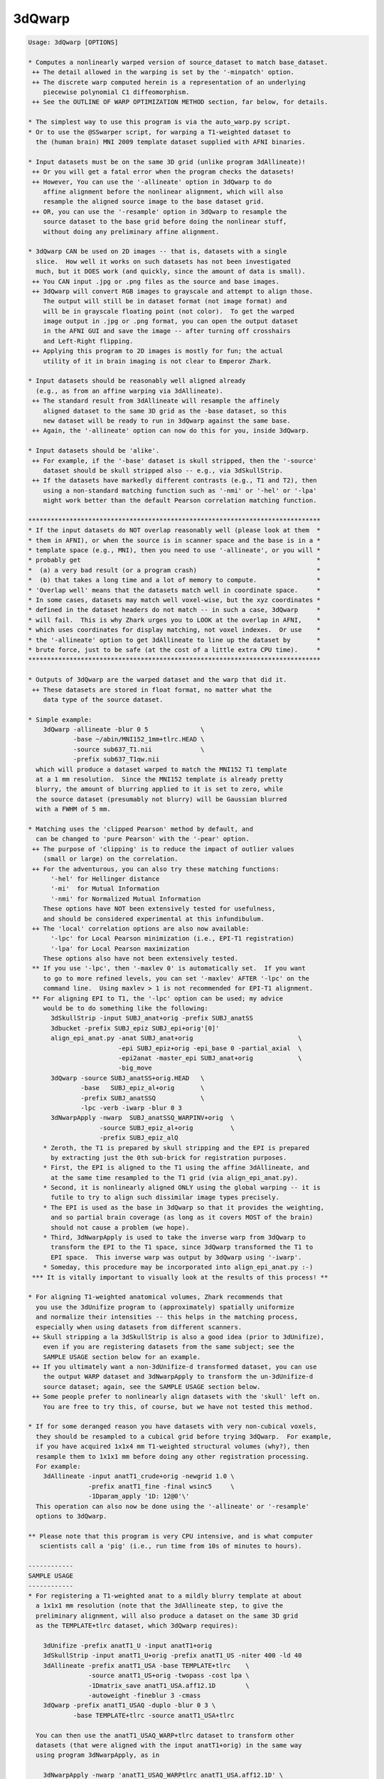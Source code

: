 *******
3dQwarp
*******

.. _3dQwarp:

.. contents:: 
    :depth: 4 

.. code-block:: none

    
    Usage: 3dQwarp [OPTIONS]
    
    * Computes a nonlinearly warped version of source_dataset to match base_dataset.
     ++ The detail allowed in the warping is set by the '-minpatch' option.
     ++ The discrete warp computed herein is a representation of an underlying
        piecewise polynomial C1 diffeomorphism.
     ++ See the OUTLINE OF WARP OPTIMIZATION METHOD section, far below, for details.
    
    * The simplest way to use this program is via the auto_warp.py script.
    * Or to use the @SSwarper script, for warping a T1-weighted dataset to
      the (human brain) MNI 2009 template dataset supplied with AFNI binaries.
    
    * Input datasets must be on the same 3D grid (unlike program 3dAllineate)!
     ++ Or you will get a fatal error when the program checks the datasets!
     ++ However, You can use the '-allineate' option in 3dQwarp to do
        affine alignment before the nonlinear alignment, which will also
        resample the aligned source image to the base dataset grid.
     ++ OR, you can use the '-resample' option in 3dQwarp to resample the
        source dataset to the base grid before doing the nonlinear stuff,
        without doing any preliminary affine alignment.
    
    * 3dQwarp CAN be used on 2D images -- that is, datasets with a single
      slice.  How well it works on such datasets has not been investigated
      much, but it DOES work (and quickly, since the amount of data is small).
     ++ You CAN input .jpg or .png files as the source and base images.
     ++ 3dQwarp will convert RGB images to grayscale and attempt to align those.
        The output will still be in dataset format (not image format) and
        will be in grayscale floating point (not color).  To get the warped
        image output in .jpg or .png format, you can open the output dataset
        in the AFNI GUI and save the image -- after turning off crosshairs
        and Left-Right flipping.
     ++ Applying this program to 2D images is mostly for fun; the actual
        utility of it in brain imaging is not clear to Emperor Zhark.
    
    * Input datasets should be reasonably well aligned already
      (e.g., as from an affine warping via 3dAllineate).
     ++ The standard result from 3dAllineate will resample the affinely
        aligned dataset to the same 3D grid as the -base dataset, so this
        new dataset will be ready to run in 3dQwarp against the same base.
     ++ Again, the '-allineate' option can now do this for you, inside 3dQwarp.
    
    * Input datasets should be 'alike'.
     ++ For example, if the '-base' dataset is skull stripped, then the '-source'
        dataset should be skull stripped also -- e.g., via 3dSkullStrip.
     ++ If the datasets have markedly different contrasts (e.g., T1 and T2), then
        using a non-standard matching function such as '-nmi' or '-hel' or '-lpa'
        might work better than the default Pearson correlation matching function.
    
    ******************************************************************************
    * If the input datasets do NOT overlap reasonably well (please look at them  *
    * them in AFNI), or when the source is in scanner space and the base is in a *
    * template space (e.g., MNI), then you need to use '-allineate', or you will *
    * probably get                                                               *
    *  (a) a very bad result (or a program crash)                                *
    *  (b) that takes a long time and a lot of memory to compute.                *
    * 'Overlap well' means that the datasets match well in coordinate space.     *
    * In some cases, datasets may match well voxel-wise, but the xyz coordinates *
    * defined in the dataset headers do not match -- in such a case, 3dQwarp     *
    * will fail.  This is why Zhark urges you to LOOK at the overlap in AFNI,    *
    * which uses coordinates for display matching, not voxel indexes.  Or use    *
    * the '-allineate' option to get 3dAllineate to line up the dataset by       *
    * brute force, just to be safe (at the cost of a little extra CPU time).     *
    ******************************************************************************
    
    * Outputs of 3dQwarp are the warped dataset and the warp that did it.
     ++ These datasets are stored in float format, no matter what the
        data type of the source dataset.
    
    * Simple example:
        3dQwarp -allineate -blur 0 5              \
                -base ~/abin/MNI152_1mm+tlrc.HEAD \
                -source sub637_T1.nii             \
                -prefix sub637_T1qw.nii
      which will produce a dataset warped to match the MNI152 T1 template
      at a 1 mm resolution.  Since the MNI152 template is already pretty
      blurry, the amount of blurring applied to it is set to zero, while
      the source dataset (presumably not blurry) will be Gaussian blurred
      with a FWHM of 5 mm.
    
    * Matching uses the 'clipped Pearson' method by default, and
      can be changed to 'pure Pearson' with the '-pear' option.
     ++ The purpose of 'clipping' is to reduce the impact of outlier values
        (small or large) on the correlation.
     ++ For the adventurous, you can also try these matching functions:
          '-hel' for Hellinger distance
          '-mi'  for Mutual Information
          '-nmi' for Normalized Mutual Information
        These options have NOT been extensively tested for usefulness,
        and should be considered experimental at this infundibulum.
     ++ The 'local' correlation options are also now available:
          '-lpc' for Local Pearson minimization (i.e., EPI-T1 registration)
          '-lpa' for Local Pearson maximization
        These options also have not been extensively tested.
     ** If you use '-lpc', then '-maxlev 0' is automatically set.  If you want
        to go to more refined levels, you can set '-maxlev' AFTER '-lpc' on the
        command line.  Using maxlev > 1 is not recommended for EPI-T1 alignment.
     ** For aligning EPI to T1, the '-lpc' option can be used; my advice
        would be to do something like the following:
          3dSkullStrip -input SUBJ_anat+orig -prefix SUBJ_anatSS
          3dbucket -prefix SUBJ_epiz SUBJ_epi+orig'[0]'
          align_epi_anat.py -anat SUBJ_anat+orig                            \
                            -epi SUBJ_epiz+orig -epi_base 0 -partial_axial  \
                            -epi2anat -master_epi SUBJ_anat+orig            \
                            -big_move
          3dQwarp -source SUBJ_anatSS+orig.HEAD   \
                  -base   SUBJ_epiz_al+orig       \
                  -prefix SUBJ_anatSSQ            \
                  -lpc -verb -iwarp -blur 0 3
          3dNwarpApply -nwarp  SUBJ_anatSSQ_WARPINV+orig  \
                       -source SUBJ_epiz_al+orig          \
                       -prefix SUBJ_epiz_alQ
        * Zeroth, the T1 is prepared by skull stripping and the EPI is prepared
          by extracting just the 0th sub-brick for registration purposes.
        * First, the EPI is aligned to the T1 using the affine 3dAllineate, and
          at the same time resampled to the T1 grid (via align_epi_anat.py).
        * Second, it is nonlinearly aligned ONLY using the global warping -- it is
          futile to try to align such dissimilar image types precisely.
        * The EPI is used as the base in 3dQwarp so that it provides the weighting,
          and so partial brain coverage (as long as it covers MOST of the brain)
          should not cause a problem (we hope).
        * Third, 3dNwarpApply is used to take the inverse warp from 3dQwarp to
          transform the EPI to the T1 space, since 3dQwarp transformed the T1 to
          EPI space.  This inverse warp was output by 3dQwarp using '-iwarp'.
        * Someday, this procedure may be incorporated into align_epi_anat.py :-)
     *** It is vitally important to visually look at the results of this process! **
    
    * For aligning T1-weighted anatomical volumes, Zhark recommends that
      you use the 3dUnifize program to (approximately) spatially uniformize
      and normalize their intensities -- this helps in the matching process,
      especially when using datasets from different scanners.
     ++ Skull stripping a la 3dSkullStrip is also a good idea (prior to 3dUnifize),
        even if you are registering datasets from the same subject; see the
        SAMPLE USAGE section below for an example.
     ++ If you ultimately want a non-3dUnifize-d transformed dataset, you can use
        the output WARP dataset and 3dNwarpApply to transform the un-3dUnifize-d
        source dataset; again, see the SAMPLE USAGE section below.
     ++ Some people prefer to nonlinearly align datasets with the 'skull' left on.
        You are free to try this, of course, but we have not tested this method.
    
    * If for some deranged reason you have datasets with very non-cubical voxels,
      they should be resampled to a cubical grid before trying 3dQwarp.  For example,
      if you have acquired 1x1x4 mm T1-weighted structural volumes (why?), then
      resample them to 1x1x1 mm before doing any other registration processing.
      For example:
        3dAllineate -input anatT1_crude+orig -newgrid 1.0 \
                    -prefix anatT1_fine -final wsinc5     \
                    -1Dparam_apply '1D: 12@0'\'
      This operation can also now be done using the '-allineate' or '-resample'
      options to 3dQwarp.
    
    ** Please note that this program is very CPU intensive, and is what computer
       scientists call a 'pig' (i.e., run time from 10s of minutes to hours).
    
    ------------
    SAMPLE USAGE
    ------------
    * For registering a T1-weighted anat to a mildly blurry template at about
      a 1x1x1 mm resolution (note that the 3dAllineate step, to give the
      preliminary alignment, will also produce a dataset on the same 3D grid
      as the TEMPLATE+tlrc dataset, which 3dQwarp requires):
    
        3dUnifize -prefix anatT1_U -input anatT1+orig
        3dSkullStrip -input anatT1_U+orig -prefix anatT1_US -niter 400 -ld 40
        3dAllineate -prefix anatT1_USA -base TEMPLATE+tlrc    \
                    -source anatT1_US+orig -twopass -cost lpa \
                    -1Dmatrix_save anatT1_USA.aff12.1D        \
                    -autoweight -fineblur 3 -cmass
        3dQwarp -prefix anatT1_USAQ -duplo -blur 0 3 \
                -base TEMPLATE+tlrc -source anatT1_USA+tlrc
    
      You can then use the anatT1_USAQ_WARP+tlrc dataset to transform other
      datasets (that were aligned with the input anatT1+orig) in the same way
      using program 3dNwarpApply, as in
    
        3dNwarpApply -nwarp 'anatT1_USAQ_WARPtlrc anatT1_USA.aff12.1D' \
                     -source NEWSOURCE+orig -prefix NEWSOURCE_warped
    
      For example, if you want a warped copy of the original anatT1+orig dataset
      (without the 3dUnifize and 3dSkullStrip modifications), put 'anatT1' in
      place of 'NEWSOURCE' in the above command.
    
      Note that the '-nwarp' option to 3dNwarpApply has TWO filenames inside
      single quotes.  This feature tells that program to compose (catenate) those
      2 spatial transformations before applying the resulting warp.  See the -help
      output of 3dNwarpApply for more sneaky/cunning ways to make the program warp
      datasets (and also see the example just below).
    
       ** PLEASE NOTE that if you use the '-allineate' option in 3dQwarp, to   **
       ** do the 3dAllineate step inside 3dQwarp, then you do NOT catenate     **
       ** the affine and nonlinear warps as in the 3dNwarpApply example above, **
       ** since the output nonlinear warp will ALREADY have be catenated with  **
       ** the affine warp -- this output warp is the transformation directly   **
       ** between the '-source' and '-base' datasets (as is reasonable IZHO).  **
    
      If the NEWSOURCE+orig dataset is integer-valued (e.g., anatomical labels),
      then you would use the '-ainterp NN' with 3dNwarpApply, to keep the program
      from interpolating the voxel values.
    
    * If you use align_epi_anat.py to affinely transform several EPI datasets to
      match a T1 anat, and then want to nonlinearly warp the EPIs to the template,
      following the warp generated above, the procedure is something like this:
    
        align_epi_anat.py -anat anatT1+orig -epi epi_r1+orig \
                          -epi_base 3 -epi2anat -big_move    \
                          -child_epi epi_r2+orig epi_r3+orig
    
        3dNwarpApply -source epi_r1+orig                                \
                     -nwarp 'anatT1_USAQ_WARP+tlrc anatT1_USA.aff12.1D' \
                     -affter epi_r1_al_reg_mat.aff12.1D                 \
                     -master WARP -newgrid 2.0                          \
                     -prefix epi_r1_AQ
    
        (mutatis mutandis for 'child' datasets epi_r2, epi_r3, etc.).
    
      The above procedure transforms the data directly from the un-registered
      original epi_r1+orig dataset, catenating the EPI volume registration
      transformations (epi_r1_al_reg_mat.aff12.1D) with the affine anat to
      template transformation (anatT1_USA.aff12.1D) and with the nonlinear
      anat to template transformation (anatT1_USAQ_WARP+tlrc).  3dNwarpApply
      will use the default 'wsinc5' interpolation method, which does not blur
      the results much -- an important issue for statistical analysis of the
      EPI time series.
    
      Various functions, such as volume change fraction (Jacobian determinant)
      can be calculated from the warp dataset via program 3dNwarpFuncs.
    
    --------------------
    COMMAND LINE OPTIONS (too many of them)
    --------------------
     -base   base_dataset   = Alternative way to specify the base dataset.
    
     -source source_dataset = Alternative way to specify the source dataset.
                             * You can either use both '-base' and '-source',
                               OR you can put the base and source dataset
                               names last on the command line.
                             * But you cannot use just one of '-base' or '-source'
                               and then put the other input dataset name at the
                               end of the command line!
                           *** Please note that if you are using 3dUnifize on
                               one dataset (or the template was made with 3dUnifize-d
                               datasets), then the other dataset should also be
                               processed the same way for better results.  This dictum
                               applies in general: the source and base datasets should
                               be pre-processed the same way, as far as possible.
    
     -prefix ppp  = Sets the prefix for the output datasets.
                   * The source dataset is warped to match the base
                     and gets prefix 'ppp'. (Except if '-plusminus' is used.)
                   * The final interpolation to this output dataset is
                     done using the 'wsinc5' method.  See the output of
                       3dAllineate -HELP
                     (in the "Modifying '-final wsinc5'" section) for
                     the lengthy technical details.
                   * The 3D warp used is saved in a dataset with
                     prefix 'ppp_WARP' -- this dataset can be used
                     with 3dNwarpApply and 3dNwarpCat, for example.
                     * To be clear, this is the warp from source dataset
                       coordinates to base dataset coordinates, where the
                       values at each base grid point are the xyz displacments
                       needed to move that grid point's xyz values to the
                       corresponding xyz values in the source dataset:
                         base( (x,y,z) + WARP(x,y,z) ) matches source(x,y,z)
                       Another way to think of this warp is that it 'pulls'
                       values back from source space to base space.
                   * 3dNwarpApply would use 'ppp_WARP' to transform datasets
                     aligned with the source dataset to be aligned with the
                     base dataset.
                  ** If you do NOT want this warp saved, use the option '-nowarp'.
                -->> (However, this warp is usually the most valuable possible output!)
                   * If you want to calculate and save the inverse 3D warp,
                     use the option '-iwarp'.  This inverse warp will then be
                     saved in a dataset with prefix 'ppp_WARPINV'.
                   * This inverse warp could be used to transform data from base
                     space to source space, if you need to do such an operation.
                   * You can easily compute the inverse later, say by a command like
                       3dNwarpCat -prefix Z_WARPINV 'INV(Z_WARP+tlrc)'
                     or the inverse can be computed as needed in 3dNwarpApply, like
                       3dNwarpApply -nwarp 'INV(Z_WARP+tlrc)' -source Dataset.nii ...
    
     -allineate   = This option will make 3dQwarp run 3dAllineate first, to align
       *OR*         the source dataset to the base with an affine transformation.
     -allin         It will then use that alignment as a starting point for the
       *OR*         nonlinear warping.
     -allinfast    * With -allineate, the source dataset does NOT have to be on
                     the same 3D grid as the base, since the intermediate output
                     of 3dAllineate (the substitute source) will be on the grid
                     as the base.
                   * If the datasets overlap reasonably already, you can use the
                     option '-allinfast' (instead of '-allineate') to add the
                     option '-onepass' to the 3dAllineate command line, to make
                     it run faster (by avoiding the time-consuming coarse pass
                     step of trying lots of shifts and rotations to find an idea
                     of how to start).
              -->>** The final output warp dataset is the warp directly between
                     the original source dataset and the base (i.e., the catenation
                     of the affine matrix from 3dAllineate and the nonlinear warp
                     from the 'warpomatic' procedure in 3dQwarp).
              -->>** The above point means that you should NOT NOT NOT use the affine
                     warp output by the '-allineate' option in combination with the
                     nonlinear warp output by 3dQwarp (say, when using 3dNwarpApply),
                     since the affine warp would then be applied twice -- which would
                     be WRONG WRONG WRONG.
              -->>** The final output warped dataset is warped directly from the
                     original source dataset, NOT from the substitute source.
                   * The intermediate files from 3dAllineate (the substitute source
                     dataset and the affine matrix) are saved, using 'prefix_Allin'
                     in the filenames.  If you wish to have them deleted, use the
                     option '-allinkill' in addition to '-allineate'.
                 *** The following 3dQwarp options CANNOT be used with -allineate:
                       -plusminus  -inilev  -iniwarp
                 *** However, you CAN use -duplo with -allineate.
                   * The '-awarp' option will output the computed warp from the
                     intermediea 3dAllineate-d dataset to the base dataset,
                     in case you want that for some reason. This option will
                     only have meaning if '-allineate' or '-allinfast' is used.
                     The prefix of the '-awarp' output will have the string
                     '_AWARP' appended to the '-prefix' for the output dataset.
    
     -allineate_opts '-opt ...'
       *OR*        * This option lets you add extra options to the 3dAllineate
     -allopt         command to be run by 3dQwarp.  Normally, you won't need
                     to do this.
                   * All the extra options for the 3dAllineate command line
                     should be enclosed inside a pair of quote marks; e.g.,
                        -allopt '-cost lpa -verb'
                   * If '-emask' is used in 3dQwarp, the same option will be
                     passed to 3dAllineate automatically, so you don't have to
                     do that yourself.
                 *** Do NOT attempt to use the (obsolescent) '-nwarp' option in
                     3dAllineate from inside 3dQwarp -- bad things will probably
                     happen, and you won't EVER get any Christmas presents again!
    
     -resample    = This option simply resamples the source dataset to match the
                    base dataset grid.  You can use this if the two datasets
                    overlap well (as seen in the AFNI GUI), but are not on the
                    same 3D grid.
                   * If they don't overlap well, use -allineate instead.
                   * As with -allineate, the final output dataset is warped
                     directly from the source dataset, not from the resampled
                     source dataset.
                   * The reampling here (and with -allineate) is done with the
                     'wsinc5' method, which has very little blurring artifact.
                   * If the base and source datasets ARE on the same 3D grid,
                     then the -resample option will be ignored.
                   * You CAN use -resample with these 3dQwarp options:
                       -plusminus  -inilev  -iniwarp  -duplo
    
     -nowarp      = Do not save the _WARP file.
     -iwarp       = Do compute and save the _WARPINV file.
     -nodset      = Do not save the warped source dataset (i.e., if you only need the _WARP).
    
     -pear        = Use strict Pearson correlation for matching.
                   * Not usually recommended, since the 'clipped Pearson' method
                     used by default will reduce the impact of outlier values.
    
     -noneg       = Replace negative values in either input volume with 0.
                   * If there ARE negative input values, and you do NOT use -noneg,
                     then strict Pearson correlation will be used, since the 'clipped'
                     method only is implemented for non-negative volumes.
                   * '-noneg' is not the default, since there might be situations where
                     you want to align datasets with positive and negative values mixed.
                   * But, in many cases, the negative values in a dataset are just the
                     result of interpolation artifacts (or other peculiarities), and so
                     they should be ignored.  That is what '-noneg' is for.
    
     -nopenalty   = Don't use a penalty on the cost function; the goal
                    of the penalty is to reduce grid distortions.
                   * If there penalty is turned off AND you warp down to
                     a fine scale (e.g., '-minpatch 11'), you will probably
                     get strange-looking results.
    
     -penfac ff   = Use the number 'ff' to weight the penalty.
                    The default value is 1.  Larger values of 'ff' mean the
                    penalty counts more, reducing grid distortions,
                    insha'Allah; '-nopenalty' is the same as '-penfac 0'.
               -->>* [23 Sep 2013] -- Zhark increased the default value of
                     the penalty by a factor of 5, and also made it get
                     progressively larger with each level of refinement.
                     Thus, warping results will vary from earlier instances
                     of 3dQwarp.
                   * The progressive increase in the penalty at higher levels
                     means that the 'cost function' can actually look like the
                     alignment is getting worse when the levels change.
                   * IF you wish to turn off this progression, for whatever
                     reason (e.g., to keep compatibility with older results),
                     use the option '-penold'.  To be completely compatible with
                     the older 3dQwarp, you'll also have to use '-penfac 0.2'.
    
     -useweight   = With '-useweight', each voxel in the base automask is weighted
                    by the intensity of the (blurred) base image.  This makes
                    white matter count more in T1-weighted volumes, for example.
               -->>* [24 Mar 2014] This option is is now the default.
    
     -noweight    = If you want a binary weight (the old default), use this option.
                    That is, each voxel in the base volume automask will be
                    weighted the same in the computation of the cost functional.
    
     -weight www  = Instead of computing the weight from the base dataset,
                    directly input the weight volume from dataset 'www'.
                   * Useful if you know what over parts of the base image you
                     want to emphasize or de-emphasize the matching functional.
    
     -wball x y z r f =
                    Enhance automatic weight from '-useweight' by a factor
                    of 1+f*Gaussian(FWHM=r) centered in the base image at
                    DICOM coordinates (x,y,z) and with radius 'r'. The
                    goal of this option is to try and make the alignment
                    better in a specific part of the brain.
                   * Example:  -wball 0 14 6 30 40
                     to emphasize the thalamic area (in MNI/Talairach space).
                   * The 'r' parameter must be positive!
                   * The 'f' parameter must be between 1 and 100 (inclusive).
                   * '-wball' does nothing if you input your own weight
                     with the '-weight' option.
                   * '-wball' does change the binary weight created by
                     the '-noweight' option.
                   * You can only use '-wball' once in a run of 3dQwarp.
                 *** The effect of '-wball' is not dramatic.  The example
                     above makes the average brain image across a collection
                     of subjects a little sharper in the thalamic area, which
                     might have some small value.  If you care enough about
                     alignment to use '-wball', then you should examine the
                     results from 3dQwarp for each subject, to see if the
                     alignments are good enough for your purposes.
    
     -wmask ws f  = Similar to '-wball', but here, you provide a dataset 'ws'
                    that indicates where to increase the weight.
                   * The 'ws' dataset must be on the same 3D grid as the base dataset.
                   * 'ws' is treated as a mask -- it only matters where it
                     is nonzero -- otherwise, the values inside are not used.
                   * After 'ws' comes the factor 'f' by which to increase the
                     automatically computed weight.  Where 'ws' is nonzero,
                     the weighting will be multiplied by (1+f).
                   * As with '-wball', the factor 'f' should be between 1 and 100.
                   * You cannot use '-wball' and '-wmask' together!
    
     -wtprefix p  = Saves the auto-computed weight volume to a dataset with prefix 'p'.
                    If you are sufficiently dedicated, you could manually edit
                    this volume, in the AFNI GUI, in 3dcalc, et cetera.  And then
                    use it, instead of the auto-computed default weight, via the
                    '-weight' option.
                   * If you use the '-emask' option, the effects of the exclusion
                     mask are NOT shown in this output dataset!
    
     -blur bb     = Gaussian blur the input images by 'bb' (FWHM) voxels before
                    doing the alignment (the output dataset will not be blurred).
                    The default is 2.345 (for no good reason).
                   * Optionally, you can provide 2 values for 'bb', and then
                     the first one is applied to the base volume, the second
                     to the source volume.
               -->>* e.g., '-blur 0 3' to skip blurring the base image
                     (if the base is a blurry template, for example).
                   * A negative blur radius means to use 3D median filtering,
                     rather than Gaussian blurring.  This type of filtering will
                     better preserve edges, which can be important in alignment.
                   * If the base is a template volume that is already blurry,
                     you probably don't want to blur it again, but blurring
                     the source volume a little is probably a good idea, to
                     help the program avoid trying to match tiny features.
                   * Note that -duplo will blur the volumes some extra
                     amount for the initial small-scale warping, to make
                     that phase of the program converge more rapidly.
    
     -pblur       = Use progressive blurring; that is, for larger patch sizes,
                    the amount of blurring is larger.  The general idea is to
                    avoid trying to match finer details when the patch size
                    and incremental warps are coarse.  When '-blur' is used
                    as well, it sets a minimum amount of blurring that will
                    be used. [06 Aug 2014 -- '-pblur' may become the default someday].
                   * You can optionally give the fraction of the patch size that
                     is used for the progressive blur by providing a value between
                     0 and 0.25 after '-pblur'.  If you provide TWO values, the
                     the first fraction is used for progressively blurring the
                     base image and the second for the source image.  The default
                     parameters when just '-pblur' is given is the same as giving
                     the options as '-pblur 0.09 0.09'.
                   * '-pblur' is useful when trying to match 2 volumes with high
                     amounts of detail; e.g, warping one subject's brain image to
                     match another's, or trying to warp to match a detailed template.
                   * Note that using negative values with '-blur' means that the
                     progressive blurring will be done with median filters, rather
                     than Gaussian linear blurring.
             -->>*** The combination of the -allineate and -pblur options will make
                     the results of using 3dQwarp to align to a template somewhat
                     less sensitive to initial head position and scaling.
    
     -nopblur     = Don't use '-pblur'; equivalent to '-pblur 0 0'.
    
     -emask ee    = Here, 'ee' is a dataset to specify a mask of voxels
                    to EXCLUDE from the analysis -- all voxels in 'ee'
                    that are NONZERO will not be used in the alignment.
                   * The base image always automasked -- the emask is
                     extra, to indicate voxels you definitely DON'T want
                     included in the matching process, even if they are
                     inside the brain.
               -->>* Note that 3dAllineate has the same option. Since you
                     usually have to use 3dAllineate before 3dQwarp, you
                     will probably want to use -emask in both programs.
                    [ Unless, of course, you are using '-allineate',  which  ]
                    [ will automatically include '-emask' in the 3dAllineate ]
                    [ phase if '-emask' is used here in 3dQwarp.             ]
                   * Applications: exclude a tumor or resected region
                     (e.g., draw a mask in the AFNI Drawing plugin).
               -->>* Note that the emask applies to the base dataset,
                     so if you are registering a pre- and post-surgery
                     volume, you would probably use the post-surgery
                     dataset as the base.  If you eventually want the
                     result back in the pre-surgery space, then you
                     would use the inverse warp afterwards (in 3dNwarpApply).
    
     -noXdis      = These options let you specify that the warp should not
     -noYdis      = displace in the given direction.  For example, combining
     -noZdis      = -noXdis and -noZdis would mean only warping along the
                    y-direction would be allowed.
                   * Here, 'x' refers to the first coordinate in the dataset,
                     which is usually the Right-to-Left direction.  Et cetera.
    
     -iniwarp ww  = 'ww' is a dataset with an initial nonlinear warp to use.
                   * If this option is not used, the initial warp is the identity.
                   * You can specify a catenation of warps (in quotes) here, as in
                     program 3dNwarpApply.
                   * As a special case, if you just input an affine matrix in a .1D
                     file, that will work also -- it is treated as giving the initial
                     warp via the string "IDENT(base_dataset) matrix_file.aff12.1D".
                   * You CANNOT use this option with -duplo !!
                   * -iniwarp is usually used with -inilev to re-start 3dQwarp from
                     a previous stopping point.
    
     -inilev lv   = 'lv' is the initial refinement 'level' at which to start.
                   * Usually used with -iniwarp; CANNOT be used with -duplo.
                   * The combination of -inilev and -iniwarp lets you take the
                     results of a previous 3dQwarp run and refine them further:
                       3dQwarp -prefix Q25 -source SS+tlrc -base TEMPLATE+tlrc \
                               -duplo -minpatch 25 -blur 0 3
                       3dQwarp -prefix Q11 -source SS+tlrc -base TEMPLATE+tlrc \
                               -inilev 7 -iniwarp Q25_WARP+tlrc -blur 0 2
                     Note that the source dataset in the second run is the SAME as
                     in the first run.  If you don't see why this is necessary,
                     then you probably need to seek help from an AFNI guru.
              -->>** Also see the script @toMNI_Qwarpar for the use of this option
                     in creating a template dataset from a collection of scans from
                     different subjects.
    
     -minpatch mm = Set the minimum patch size for warp searching to 'mm' voxels.
       *OR*        * The value of mm should be an odd integer.
     -patchmin mm  * The default value of mm is 25.
                   * For more accurate results than mm=25, try 19 or 13.
                   * The smallest allowed patch size is 5.
                   * OpenMP parallelization becomes inefficient for patch sizes
                     smaller than about 15x15x15 -- which is why running 3dQwarp down
                     to the minimum patch level of 5 can be very slow.
                   * You may want stop at a larger patch size (say 7 or 9) and use
                     the -Qfinal option to run that final level with quintic warps,
                     which might run faster and provide the same degree of warp detail.
                   * Trying to make two different brain volumes match in fine detail
                     is usually a waste of time, especially in humans.  There is too
                     much variability in anatomy to match gyrus to gyrus accurately.
                     For this reason, the default minimum patch size is 25 voxels.
                     Using a smaller '-minpatch' might try to force the warp to
                     match features that do not match, and the result can be useless
                     image distortions -- another reason to LOOK AT THE RESULTS.
                                                            -------------------
    
     -maxlev lv   = Here, 'lv' is the maximum refinement 'level' to use.  This
                    is an alternate way to specify when the program should stop.
                   * To only do global polynomial warping, use '-maxlev 0'.
                   * If you use both '-minpatch' and '-maxlev', then you are
                     walking on the knife edge of danger.
                   * Of course, I know that you LIVE for such thrills.
    
     -gridlist gl = This option provides an alternate way to specify the patch
                    grid sizes used in the warp optimization process. 'gl' is
                    a 1D file with a list of patches to use -- in most cases,
                    you will want to use it in the following form:
                      -gridlist '1D: 0 151 101 75 51'
                   * Here, a 0 patch size means the global domain. Patch sizes
                     otherwise should be odd integers >= 5.
                   * If you use the '0' patch size again after the first position,
                     you will actually get an iteration at the size of the
                     default patch level 1, where the patch sizes are 75% of
                     the volume dimension.  There is no way to force the program
                     to literally repeat the sui generis step of lev=0.
                   * You cannot use -gridlist with -duplo or -plusminus!
    
     -allsave     = This option lets you save the output warps from each level
       *OR*         of the refinement process.  Mostly used for experimenting.
     -saveall      * Cannot be used with -nopadWARP, -duplo, or -plusminus.
                   * Will only save all the outputs if the program terminates
                     normally -- if it crashes, or freezes, then all these
                     warps are lost.
    
     -duplo       = Start off with 1/2 scale versions of the volumes,
                    for getting a speedy coarse first alignment.
                   * Then scales back up to register the full volumes.
                     The goal is greater speed, and it seems to help this
                     positively piggish program to be more expeditious.
                   * However, accuracy is somewhat lower with '-duplo',
                     for reasons that currenly elude Zhark; for this reason,
                     the Emperor does not usually use '-duplo'.
    
     -workhard    = Iterate more times, which can help when the volumes are
                    hard to align at all, or when you hope to get a more precise
                    alignment.
                   * Slows the program down (possibly a lot), of course.
                   * When you combine '-workhard'  with '-duplo', only the
                     full size volumes get the extra iterations.
                   * For finer control over which refinement levels work hard,
                     you can use this option in the form (for example)
                         -workhard:4:7
                     which implies the extra iterations will be done at levels
                     4, 5, 6, and 7, but not otherwise.
                   * You can also use '-superhard' to iterate even more, but
                     this extra option will REALLY slow things down.
               -->>* Under most circumstances, you should not need to use either
                     -workhard or -superhard.
               -->>* The fastest way to register to a template image is via the
                     -duplo option, and without the -workhard or -superhard options.
               -->>* If you use this option in the form '-Workhard' (first letter
                     in upper case), then the second iteration at each level is
                     done with quintic polynomial warps.
    
     -Qfinal      = At the finest patch size (the final level), use Hermite
                    quintic polynomials for the warp instead of cubic polynomials.
                   * In a 3D 'patch', there are 2x2x2x3=24 cubic polynomial basis
                     function parameters over which to optimize (2 polynomials
                     dependent on each of the x,y,z directions, and 3 different
                     directions of displacement).
                   * There are 3x3x3x3=81 quintic polynomial parameters per patch.
                   * With -Qfinal, the final level will have more detail in
                     the allowed warps, at the cost of yet more CPU time.
                   * However, no patch below 7x7x7 in size will be done with quintic
                     polynomials.
                   * This option is also not usually needed, and is experimental.
    
     -Qonly       = Use Hermite quintic polynomials at all levels.
                   * Very slow (about 4 times longer).  Also experimental.
                   * Will produce a (discrete representation of a) C2 warp.
    
     -plusminus   = Normally, the warp displacements dis(x) are defined to match
                    base(x) to source(x+dis(x)).  With this option, the match
                    is between base(x-dis(x)) and source(x+dis(x)) -- the two
                    images 'meet in the middle'.
                   * One goal is to mimic the warping done to MRI EPI data by
                     field inhomogeneities, when registering between a 'blip up'
                     and a 'blip down' down volume, which will have opposite
                     distortions.
                   * Define Wp(x) = x+dis(x) and Wm(x) = x-dis(x).  Then since
                     base(Wm(x)) matches source(Wp(x)), by substituting INV(Wm(x))
                     wherever we see x, we have base(x) matches source(Wp(INV(Wm(x))));
                     that is, the warp V(x) that one would get from the 'usual' way
                     of running 3dQwarp is V(x) = Wp(INV(Wm(x))).
                   * Conversely, we can calculate Wp(x) in terms of V(x) as follows:
                       If V(x) = x + dv(x), define Vh(x) = x + dv(x)/2;
                       then Wp(x) = V(INV(Vh(x)))
                   * With the above formulas, it is possible to compute Wp(x) from
                     V(x) and vice-versa, using program 3dNwarpCalc.  The requisite
                     commands are left as an exercise for the aspiring AFNI Jedi Master.
                   * You can use the semi-secret '-pmBASE' option to get the V(x)
                     warp and the source dataset warped to base space, in addition to
                     the Wp(x) '_PLUS' and Wm(x) '_MINUS' warps.
               -->>* Alas: -plusminus does not work with -duplo or -allineate :-(
                   * However, you can use -iniwarp with -plusminus :-)
               -->>* The outputs have _PLUS (from the source dataset) and _MINUS
                     (from the base dataset) in their filenames, in addition to
                     the prefix.  The -iwarp option, if present, will be ignored.
    
     -pmNAMES p m = This option lets you change the PLUS and MINUS prefix appendages
                    alluded to directly above to something else that might be more
                    easy for you to grok.  For example, if you are warping EPI volumes
                    with phase-encoding in the LR-direction with volumes that had
                    phase-encoding in the RL-direction, you might do something like
            -base EPI_LR+orig -source EPI_RL+orig -plusminus -pmNAMES RL LR -prefix EPIuw
                    recalling the the PLUS name goes with the source (RL) and the
                    MINUS name goes with the base (RL).  Then you'd end up with datasets
                      EPIuw_LR+orig and EPIuw_LR_WARP+orig from the base
                      EPIuw_RL+orig and EPIuw_RL_WARP+orig from the source
                    The EPIuw_LR_WARP+orig file could then be used to unwarp (e.g.,
                    using 3dNwarpApply) other LR-encoded EPI datasets from the same
                    scanning session.
    
     -nopad      = Do NOT use zero-padding on the 3D base and source images.
                   [Default == zero-pad, if needed]
                  * The underlying model for deformations goes to zero at the
                    edge of the volume being warped.  However, if there is
                    significant data near an edge of the volume, then it won't
                    get displaced much, and so the results might not be good.
                  * Zero padding is designed as a way to work around this potential
                    problem.  You should NOT need the '-nopad' option for any
                    reason that Zhark can think of, but it is here to be symmetrical
                    with 3dAllineate.
                  * Note that the output (warped from source) dataset will be on the
                    base dataset grid whether or not zero-padding is allowed.  However,
                    unless you use the following option, allowing zero-padding (i.e.,
                    the default operation) will make the output WARP dataset(s) be
                    on a larger grid (also see '-expad' below).
    
     -nopadWARP   = If you do NOT use '-nopad' (that is, you DO allow zero-padding
                    during the warp computations), then the computed warp will often
                    be bigger than the base volume.  This situation is normally not
                    an issue, but if for some reason you require the warp volume to
                    match the base volume, then use '-nopadWARP' to have the output
                    WARP dataset(s) truncated.
                   * Note that 3dNwarpApply and 3dNwarpAdjust will deal with warps
                     that are defined over grids that are larger than the datasets
                     to which they are applied; this is why Zhark says above that
                     a padded warp 'is normally not an issue'.
    
     -expad EE    = This option instructs the program to pad the warp by an extra
                    'EE' voxels (and then 3dQwarp starts optimizing it).
                   * This option is seldom needed, but can be useful if you
                     might later catenate the nonlinear warp -- via 3dNwarpCat --
                     with an affine transformation that contains a large shift.
                     Under that circumstance, the nonlinear warp might be shifted
                     partially outside its original grid, so expanding that grid
                     can avoid this problem.
                   * Note that this option perforce turns off '-nopadWARP'.
    
     -ballopt     = Normally, the incremental warp parameters are optimized inside
                    a rectangular 'box' (24 dimensional for cubic patches, 81 for
                    quintic patches), whose limits define the amount of distortion
                    allowed at each step.  Using '-ballopt' switches these limits
                    to be applied to a 'ball' (interior of a hypersphere), which
                    can allow for larger incremental displacements.  Use this
                    option if you think things need to be able to move farther.
    
     -boxopt      = Use the 'box' optimization limits instead of the 'ball'
                    [this is the default at present].
                   * Note that if '-workhard' is used, then ball and box optimization
                     are alternated in the different iterations at each level, so
                     these two options have no effect in that case.
    
     -verb        = Print out very very verbose progress messages (to stderr) :-)
     -quiet       = Cut out most of the fun fun fun progress messages :-(
    
    -----------------------------------
    INTERRUPTING the program gracefully
    -----------------------------------
    If you want to stop the program AND have it write out the results up to
    the current point, you can do so with a command like
      kill -s QUIT processID
    where 'processID' is the process identifier number (pid) for the 3dQwarp
    program you want to terminate.  A command like
      ps aux | grep 3dQwarp
    will give you a list of all your processes with the string '3dQwarp' in
    the command line.  For example, at the moment I wrote this text, I would
    get the response
      rwcox 62873 693.8  2.3  3274496 755284   p2  RN+  12:36PM 380:25.26 3dQwarp -prefix ...
      rwcox  6421   0.0  0.0  2423356    184   p0  R+    1:33PM   0:00.00 grep 3dQwarp
      rwcox  6418   0.0  0.0  2563664   7344   p4  S+    1:31PM   0:00.15 vi 3dQwarp.c
    so the processID for the actual run of 3dQwarp was 62873.
    
    The program will 'notice' the QUIT signal at the end of the optimization
    of the next patch, so it may be a moment or two before it actually saves
    the output dataset(s) and exits.
    
    Of course, if you just want to kill the process in a brute force way, with
    nothing left behind to examine, then 'kill processID' will work.
    
    ----------------------------------------------------------------
    CLARIFICATION about the confusing forward and inverse warp issue
    ----------------------------------------------------------------
    An AFNI nonlinear warp dataset stores the displacements (in DICOM mm) from
    the base dataset grid to the source dataset grid.  For computing the source
    dataset warped to the base dataset grid, these displacements are needed,
    so that for each grid point in the output (warped) dataset, the corresponding
    location in the source dataset can be found, and then the value of the source
    at that point can be computed (interpolated).
    
    That is, this forward warp is good for finding where a given point in the
    base dataset maps to in the source dataset.  However, for finding where a
    given point in the source dataset maps to in the base dataset, the inverse
    warp is needed.  Or, if you wish to warp the base dataset to 'look like' the
    source dataset, then you use 3dNwarpApply with the input warp being the
    inverse warp from 3dQwarp.
    
    -----------------------------------
    OUTLINE OF WARP OPTIMIZATION METHOD
    -----------------------------------
    Repeated composition of incremental warps defined by Hermite cubic basis functions,
    first over the entire volume, then over steadily shrinking and overlapping patches
    (increasing 'levels': the patches shrink by a factor of 0.75 at each level).
    
    At 'level 0' (over the entire volume), Hermite quintic basis functions are also
    employed, but these are not used at the more refined levels.  All basis functions
    herein are (at least) continuously differentiable, so the discrete warp computed
    will be a representation of an underlying C1 diffeomorphism.  The basis functions
    go to zero at the edge of each patch, so the overall warp will decay to the identity
    warp (displacements=0) at the edge of the base volume. (However, use of '-allineate'
    can make the final output warp be nonzero at the edges; the programs that apply
    warps to datasets linearly extrapolate warp displacements outside the 3D box over
    which the warp is defined.)
    
    For this procedure to work, the source and base datasets need to be reasonably
    well aligned already (e.g., via 3dAllineate, if necessary). Multiple warps can
    later be composed and applied via programs 3dNwarpApply and/or 3dNwarpCalc.
    
    Note that it is not correct to say that the resulting warp is a piecewise cubic
    (or quintic) polynomial.  The first warp created (at level 0) is such a warp;
    call that W0(x).  Then the incremental warp W1(x) applied at the next iteration
    is also a cubic polynomial warp (say), and the result is W0(W1(x)), which is
    more complicated than a cubic polynomial -- and so on.  The incremental warps
    aren't added, but composed, so that the mathematical form of the final warp
    would be very unwieldy to express in polynomial form.  Of course, the program
    just keeps track of the displacements, not the polynomial coefficients, so it
    doesn't 'care' about the underlying polynomials at all.
    
    One reason for incremental improvement by composition, rather than by addition,
    is the simple fact that if W0(x) is invertible and W1(x) is invertible, then
    W0(W1(x)) is also invertible -- but W0(x)+W1(x) might not be.  The incremental
    polynomial warps are kept invertible by simple constraints on the magnitudes
    of their coefficients.
    
    The penalty is a Neo-Hookean elastic energy function, based on a combination
    of bulk and shear distortions; cf. http://en.wikipedia.org/wiki/Neo-Hookean_solid
    The goal is to keep the warps from becoming too 'weird' (not that this always works).
    
    By perusing the many options above, you can see that the user can control the
    warp optimization in various ways.  All these options make using 3dQwarp seem
    pretty complicated.  The reason there are so many options is that many different
    cases arise, and we are trying to make the program flexible enough to deal with
    them all.  The SAMPLE USAGE section above is a good place to start for guidance.
    
    -------------------------------------------------------------------------------
    ***** This program is experimental and subject to sudden horrific change! *****
    -------------------------------------------------------------------------------
    
    ----- AUTHOR = Zhark the Grotesquely Warped -- Fall/Winter/Spring 2012-13 -----
    
     =========================================================================
    * This binary version of 3dQwarp is compiled using OpenMP, a semi-
       automatic parallelizer software toolkit, which splits the work across
       multiple CPUs/cores on the same shared memory computer.
    * OpenMP is NOT like MPI -- it does not work with CPUs connected only
       by a network (e.g., OpenMP doesn't work with 'cluster' setups).
    * For implementation and compilation details, please see
       https://afni.nimh.nih.gov/pub/dist/doc/misc/OpenMP.html
    * The number of CPU threads used will default to the maximum number on
       your system.  You can control this value by setting environment variable
       OMP_NUM_THREADS to some smaller value (including 1).
    * Un-setting OMP_NUM_THREADS resets OpenMP back to its default state of
       using all CPUs available.
       ++ However, on some systems, it seems to be necessary to set variable
          OMP_NUM_THREADS explicitly, or you only get one CPU.
       ++ On other systems with many CPUS, you probably want to limit the CPU
          count, since using more than (say) 16 threads is probably useless.
    * You must set OMP_NUM_THREADS in the shell BEFORE running the program,
       since OpenMP queries this variable BEFORE the program actually starts.
       ++ You can't usefully set this variable in your ~/.afnirc file or on the
          command line with the '-D' option.
    * How many threads are useful?  That varies with the program, and how well
       it was coded.  You'll have to experiment on your own systems!
    * The number of CPUs on this particular computer system is ...... 8.
    * The maximum number of CPUs that will be used is now set to .... 8.
    * Tests show that using more 10-12 CPUs with 3dQwarp doesn't help much.
      If you have more CPUs on one system, it's faster to run two or three
      separate registration jobs in parallel than to use all the CPUs on
      one 3dQwarp task.
